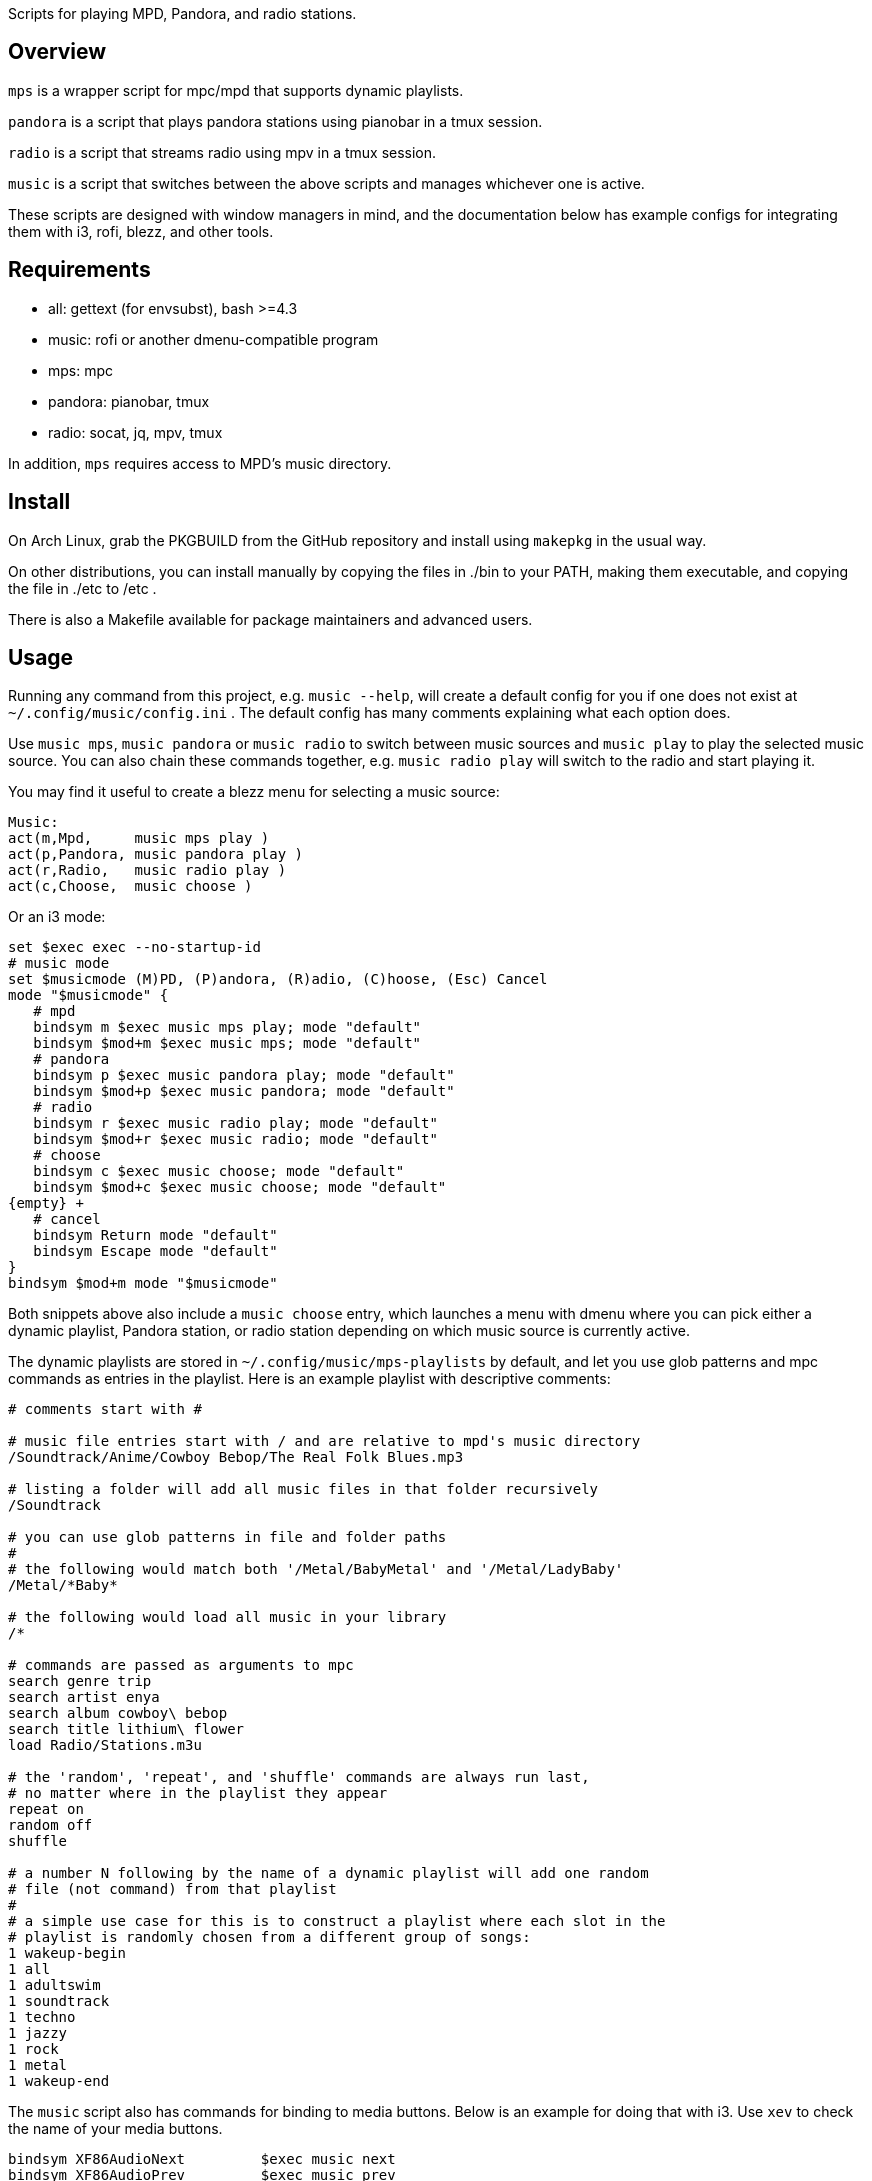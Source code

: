 Scripts for playing MPD, Pandora, and radio stations.

Overview
--------

`mps` is a wrapper script for mpc/mpd that supports dynamic playlists.

`pandora` is a script that plays pandora stations using pianobar in a tmux session.

`radio` is a script that streams radio using mpv in a tmux session.

`music` is a script that switches between the above scripts and manages
whichever one is active.

These scripts are designed with window managers in mind, and the documentation
below has example configs for integrating them with i3, rofi, blezz, and other
tools.

Requirements
------------

* all: gettext (for envsubst), bash >=4.3
* music: rofi or another dmenu-compatible program
* mps: mpc
* pandora: pianobar, tmux
* radio: socat, jq, mpv, tmux

In addition, `mps` requires access to MPD's music directory.

Install
-------

On Arch Linux, grab the PKGBUILD from the GitHub repository and install using
`makepkg` in the usual way.

On other distributions, you can install manually by copying the files in ./bin
to your PATH, making them executable, and copying the file in ./etc to /etc .

There is also a Makefile available for package maintainers and advanced users.

Usage
-----

Running any command from this project, e.g. `music --help`, will create a
default config for you if one does not exist at `~/.config/music/config.ini` .
The default config has many comments explaining what each option does.

Use `music mps`, `music pandora` or `music radio` to switch between music sources
and `music play` to play the selected music source. You can also chain these
commands together, e.g. `music radio play` will switch to the radio and start
playing it.

You may find it useful to create a blezz menu for selecting a music source:

----
Music:
act(m,Mpd,     music mps play )
act(p,Pandora, music pandora play )
act(r,Radio,   music radio play )
act(c,Choose,  music choose )
----

Or an i3 mode:

----
set $exec exec --no-startup-id
# music mode
set $musicmode (M)PD, (P)andora, (R)adio, (C)hoose, (Esc) Cancel
mode "$musicmode" {
   # mpd
   bindsym m $exec music mps play; mode "default"
   bindsym $mod+m $exec music mps; mode "default"
   # pandora
   bindsym p $exec music pandora play; mode "default"
   bindsym $mod+p $exec music pandora; mode "default"
   # radio
   bindsym r $exec music radio play; mode "default"
   bindsym $mod+r $exec music radio; mode "default"
   # choose
   bindsym c $exec music choose; mode "default"
   bindsym $mod+c $exec music choose; mode "default"
{empty} +
   # cancel
   bindsym Return mode "default"
   bindsym Escape mode "default"
}
bindsym $mod+m mode "$musicmode"
----

Both snippets above also include a `music choose` entry, which launches a
menu with dmenu where you can pick either a dynamic playlist, Pandora station, or
radio station depending on which music source is currently active.

The dynamic playlists are stored in `~/.config/music/mps-playlists` by
default, and let you use glob patterns and mpc commands as entries in the
playlist. Here is an example playlist with descriptive comments:

----
# comments start with #

# music file entries start with / and are relative to mpd's music directory
/Soundtrack/Anime/Cowboy Bebop/The Real Folk Blues.mp3

# listing a folder will add all music files in that folder recursively
/Soundtrack

# you can use glob patterns in file and folder paths
#
# the following would match both '/Metal/BabyMetal' and '/Metal/LadyBaby'
/Metal/*Baby*

# the following would load all music in your library
/*

# commands are passed as arguments to mpc
search genre trip
search artist enya
search album cowboy\ bebop
search title lithium\ flower
load Radio/Stations.m3u

# the 'random', 'repeat', and 'shuffle' commands are always run last,
# no matter where in the playlist they appear
repeat on
random off
shuffle

# a number N following by the name of a dynamic playlist will add one random
# file (not command) from that playlist
#
# a simple use case for this is to construct a playlist where each slot in the
# playlist is randomly chosen from a different group of songs:
1 wakeup-begin
1 all
1 adultswim
1 soundtrack
1 techno
1 jazzy
1 rock
1 metal
1 wakeup-end
----

The `music` script also has commands for binding to media buttons. Below is an
example for doing that with i3. Use `xev` to check the name of your media
buttons.

----
bindsym XF86AudioNext         $exec music next
bindsym XF86AudioPrev         $exec music prev
bindsym XF86AudioPlay         $exec music toggle
bindsym XF86AudioStop         $exec music stop
----

Documentation
-------------

Project documentation can be found in these files:

* LICENSE - Terms and conditions
* README  - This document

The changelog can be viewed on GitHub at
https://github.com/DMBuce/music/commits/master .

/////
vim: set syntax=asciidoc ts=4 sw=4 noet:
/////
